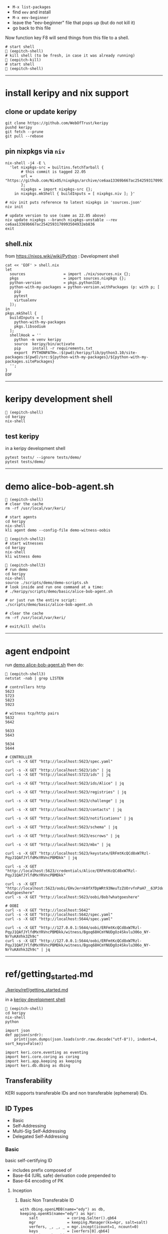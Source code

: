 
- =M-x list-packages=
- find =eev= and install
- =M-x eev-beginner=
- leave the "eev-beginner" file that pops up (but do not kill it)
- go back to this file

Now function key F8 will send things from this file to a shell.

#+begin_src
# start shell
 (eepitch-shell)
# kill shell (to be fresh, in case it was already running)
 (eepitch-kill)
# start shell
 (eepitch-shell)
#+end_src

------------------------------------------------------------------------------
* install keripy and nix support

** clone or update keripy

#+begin_src
git clone https://github.com/WebOfTrust/keripy
pushd keripy
git fetch --prune
git pull --rebase
#+end_src

** pin nixpkgs via =niv=

#+begin_src
nix-shell -j4 -E \
  'let nixpkgs-src = builtins.fetchTarball {
       # this commit is tagged 22.05
       url = "https://github.com/NixOS/nixpkgs/archive/ce6aa13369b667ac2542593170993504932eb836.tar.gz";
       };
       nixpkgs = import nixpkgs-src {};
    in nixpkgs.mkShell { buildInputs = [ nixpkgs.niv ]; }'

# niv init puts reference to latest nixpkgs in 'sources.json'
niv init

# update version to use (same as 22.05 above)
niv update nixpkgs --branch nixpkgs-unstable --rev ce6aa13369b667ac2542593170993504932eb836
exit
#+end_src

** shell.nix

from https://nixos.wiki/wiki/Python :  Development shell

#+begin_src
cat << 'EOF' > shell.nix
let
  sources                 = import ./nix/sources.nix {};
  pkgs                    = import sources.nixpkgs {};
  python-version          = pkgs.python310;
  python-with-my-packages = python-version.withPackages (p: with p; [
    pip
    pytest
    virtualenv
  ]);
in
pkgs.mkShell {
  buildInputs = [
    python-with-my-packages
    pkgs.libsodium
  ];
  shellHook = ''
    python -m venv keripy
    source  keripy/bin/activate
    pip     install -r requirements.txt
    export  PYTHONPATH=.:$(pwd)/keripy/lib/python3.10/site-packages:$(pwd)/src:${python-with-my-packages}/${python-with-my-packages.sitePackages}
  '';
}
EOF
#+end_src

------------------------------------------------------------------------------
<<keripy-development-shell>>
* keripy development shell

#+begin_src
 (eepitch-shell)
cd keripy
nix-shell
#+end_src

** test keripy

in a keripy development shell

#+begin_src
pytest tests/ --ignore tests/demo/
pytest tests/demo/
#+end_src

------------------------------------------------------------------------------
<<demo-alice-bob-agent.sh>>
* demo alice-bob-agent.sh

#+begin_src
 (eepitch-shell)
# clear the cache
rm -rf /usr/local/var/keri/

# start agents
cd keripy
nix-shell
kli agent demo --config-file demo-witness-oobis

 (eepitch-shell2)
# start witnesses
cd keripy
nix-shell
kli witness demo

 (eepitch-shell3)
# run demo
cd keripy
nix-shell
source ./scripts/demo/demo-scripts.sh
# look inside and run one command at a time:
# ./keripy/scripts/demo/basic/alice-bob-agent.sh

# or just run the entire script:
./scripts/demo/basic/alice-bob-agent.sh

# clear the cache
rm -rf /usr/local/var/keri/

# exit/kill shells
#+end_src

------------------------------------------------------------------------------
* agent endpoint

run [[demo-alice-bob-agent.sh][demo alice-bob-agent.sh]] then do:

#+begin_src
 (eepitch-shell3)
netstat -nab | grep LISTEN

# controllers http
5623
5723
5823
5923

# witness tcp/http pairs
5632
5642

5633
5643

5634
5644

# CONTROLLER
curl -s -X GET "http://localhost:5623/spec.yaml"

curl -s -X GET "http://localhost:5623/ids" | jq
curl -s -X GET "http://localhost:5723/ids" | jq

curl -s -X GET "http://localhost:5623/ids/Alice" | jq

curl -s -X GET "http://localhost:5623/registries" | jq

curl -s -X GET "http://localhost:5623/challenge" | jq

curl -s -X GET "http://localhost:5623/contacts" | jq

curl -s -X GET "http://localhost:5623/notifications" | jq

curl -s -X GET "http://localhost:5623/schema" | jq

curl -s -X GET "http://localhost:5623/escrows" | jq

curl -s -X GET "http://localhost:5623/mbx" | jq

curl -s -X GET "http://localhost:5623/keystate/ERFmtKcQCd8xW7Rzl-PqyJ1QAfJYlfdMxYRVncPBMDkk" | jq

curl -s -X GET "http://localhost:5623/credentials/Alice/ERFmtKcQCd8xW7Rzl-PqyJ1QAfJYlfdMxYRVncPBMDkk"

curl -s -X GET "http://localhost:5623/oobi/EHvJernk0fXfDpWRt93NeuTzZUOrvfnPaH7__63PJdqw?whatgoeshere"
curl -s -X GET "http://localhost:5623/oobi/Bob?whatgoeshere"

# OOBI
curl -s -X GET "http://localhost:5642"
curl -s -X GET "http://localhost:5642/spec.yaml"
curl -s -X GET "http://localhost:5644/spec.yaml"

curl -s -X GET "http://127.0.0.1:5644/oobi/ERFmtKcQCd8xW7Rzl-PqyJ1QAfJYlfdMxYRVncPBMDkk/witness/Bgoq68HCmYNUDgOz4Skvlu306o_NY-NrYuKAVhk3Zh9c"
curl -s -X GET "http://127.0.0.1:5644/oobi/ERFmtKcQCd8xW7Rzl-PqyJ1QAfJYlfdMxYRVncPBMDkk/witness/Bgoq68HCmYNUDgOz4Skvlu306o_NY-NrYuKAVhk3Zh9c" | jq
#+end_src

------------------------------------------------------------------------------
* ref/getting_started.md

[[./keripy/ref/getting_started.md]]

in a [[keripy-development-shell][keripy development shell]]

#+begin_src
 (eepitch-shell)
cd keripy
nix-shell
python

import json
def ppjson(srdr):
    print(json.dumps(json.loads(srdr.raw.decode("utf-8")), indent=4, sort_keys=False))

import keri.core.eventing as eventing
import keri.core.coring as coring
import keri.app.keeping as keeping
import keri.db.dbing as dbing
#+end_src

** Transferability

KERI supports transferable IDs and non transferable (ephemeral) IDs.

** ID Types
- Basic
- Self-Addressing
- Multi-Sig Self-Addressing
- Delegated Self-Addressing

*** Basic

basic self-certifying ID
- includes prefix composed of
- Base-64 (URL safe) derivation code prepended to
- Base-64 encoding of PK

**** Inception

***** Basic Non Transferable ID

#+begin_src
with dbing.openLMDB(name="edy") as db, keeping.openKS(name="edy") as kpr:
    salt             = coring.Salter().qb64
    mgr              = keeping.Manager(ks=kpr, salt=salt)
    verfers, _, _, _ = mgr.incept(icount=1, ncount=0)
    keys             = [verfers[0].qb64]
    # code marks this ID as basic
    srdr             = eventing.incept(keys=keys, code=coring.MtrDex.Ed25519)
    ppjson(srdr)

#+end_src

***** Basic Transferable ID

#+begin_src
with dbing.openLMDB(name="edy") as db, keeping.openKS(name="edy") as kpr:
    salt                  = coring.Salter().qb64
    mgr                   = keeping.Manager(ks=kpr, salt=salt)
    verfers, digers, _, _ = mgr.incept(icount=1, ncount=1, transferable=True)
    keys                  = [verfers[0].qb64]
    nkeys                 = [digers[0].qb64]
    # code marks this ID as basic
    srdr                  = eventing.incept(keys=keys, nkeys=nkeys, code=coring.MtrDex.Ed25519)
    ppjson(srdr)

#+end_src

**** Rotation

***** Non Transferable

- Cannot rotate non-tranferable IDs.
- Cannot change transferable ID to non transferable ID after inception.
  - Can rotate to a empty key(s) effectively abandoning the ID.

***** Rotation of Basic Transferable ID

#+begin_src
with dbing.openLMDB(name="edy") as db, keeping.openKS(name="edy") as kpr:
    salt                  = coring.Salter().qb64
    mgr                   = keeping.Manager(ks=kpr, salt=salt)
    verfers, digers, _, _ = mgr.incept(icount=1, ncount=1, transferable=True)
    keys                  = [verfers[0].qb64]
    nkeys                 = [digers[0].qb64]
    srdr                  = eventing.incept(keys=keys, nkeys=nkeys, code=coring.MtrDex.Ed25519)  # code marks this ID as basic
    ppjson(srdr)
    # -------------------------------Basic Rotation-----------------------------
    # generate new keys
    verfers, digers, _, _ = mgr.rotate(verfers[0].qb64)
    # create rotation event
    ID                    = srdr.pre
    keys                  = [verfers[0].qb64]
    nkeys                 = [digers[0].qb64]
    icpDigest             = srdr.saider.qb64
    srdr                  = eventing.rotate(pre=ID, keys=keys, dig=icpDigest, nkeys=nkeys, sn=1)
    ppjson(srdr)

#+end_src

*** Self-Addressing

Self addressing ID has inception config data included in inception statement.
Inception statement bound to ID by replacing PK in ID prefix
with digest (hash) of inception statement and incepting PK.

**** Inception

***** Non Transferable

#+begin_src
with dbing.openLMDB(name="edy") as db, keeping.openKS(name="edy") as kpr:
    salt             = coring.Salter().qb64
    mgr              = keeping.Manager(ks=kpr, salt=salt)
    # set a non transferable derivation code
    verfers, _, _, _ = mgr.incept(icount=1, ncount=0, transferable=False)
    keys             = [verfers[0].qb64]
    # code marks ID as self-addressing
    srdr             = eventing.incept(keys=keys, code=coring.MtrDex.Blake3_256)
    ppjson(srdr)
    # ----------Abandoned Self-Addressing ID(Non Transferable)----------
    # Has a transferable derivation code, but contains an empty pre-rotation key.
    # Essentially the ID has been abandoned.
    # Example is for illustration purposes.
    # Should never need to abandon a self-addressing ID on inception.
    # Normally this is done with a rotation.
    salt             = coring.Salter().qb64
    mgr              = keeping.Manager(ks=kpr, salt=salt)
    verfers, _, _, _ = mgr.incept(icount=1, ncount=0, transferable=True)
    keys             = [verfers[0].qb64]
    # empty nxt i.e. abandoned
    srdr             = eventing.incept(keys=keys, code=coring.MtrDex.Blake3_256)
    ppjson(srdr)

#+end_src

***** Transferable

#+begin_src
with dbing.openLMDB(name="edy") as db, keeping.openKS(name="edy") as kpr:
    salt                  = coring.Salter().qb64
    mgr                   = keeping.Manager(ks=kpr, salt=salt)
    verfers, digers, _, _ = mgr.incept(icount=1, ncount=1, transferable=True)
    keys                  = [verfers[0].qb64]
    nkeys                 = [digers[0].qb64]
    # code marks ID as self-addressing
    srdr                  = eventing.incept(keys=keys, nkeys=nkeys, code=coring.MtrDex.Blake3_256)
    ppjson(srdr)

#+end_src

**** Rotation

***** Non Transferable

NO

***** Transferable

#+begin_src
with dbing.openLMDB(name="edy") as db, keeping.openKS(name="edy") as kpr:
    salt                  = coring.Salter().qb64
    mgr                   = keeping.Manager(ks=kpr, salt=salt)
    verfers, digers, _, _ = mgr.incept(icount=1, ncount=1, transferable=True)
    keys                  = [verfers[0].qb64]
    nkeys                 = [digers[0].qb64]
    # code marks ID as self-addressing
    srdr                  = eventing.incept(keys=keys, nkeys=nkeys, code=coring.MtrDex.Blake3_256)
    ppjson(srdr)
    # --------------------------Self-Addressing Rotation------------------------
    # generate new keys
    verfers, digers, _, _ = mgr.rotate(verfers[0].qb64)
    # create rotation event
    ID                    = srdr.pre
    keys                  = [verfers[0].qb64]
    nkeys                 = [digers[0].qb64]
    icpDigest             = srdr.saider.qb64
    srdr                  = eventing.rotate(pre=ID, keys=keys, dig=icpDigest, nkeys=nkeys, sn=1)
    ppjson(srdr)

#+end_src

*** Multi-Sig Basic (not supported by KERI)

*** Multi-Sig Self-Addressing

**** Inception

***** Non Transferable

#+begin_src
with dbing.openLMDB(name="edy") as db, keeping.openKS(name="edy") as kpr:
    salt             = coring.Salter().qb64
    mgr              = keeping.Manager(ks=kpr, salt=salt)
    verfers, _, _, _ = mgr.incept(icount=3, ncount=0, transferable=False)
    # code marks ID as self-addressing
    srdr             = eventing.incept(keys=[verfer.qb64 for verfer in verfers], code=coring.MtrDex.Blake3_256)
    ppjson(srdr)

#+end_src

***** Transferable

#+begin_src
with dbing.openLMDB(name="edy") as db, keeping.openKS(name="edy") as kpr:
    salt                  = coring.Salter().qb64
    mgr                   = keeping.Manager(ks=kpr, salt=salt)
    verfers, digers, _, _ = mgr.incept(icount=3, ncount=3, transferable=True)
    keys                  = [verfer.qb64 for verfer in verfers]
    nkeys                 = [diger.qb64 for diger in digers]
    # code marks ID as self-addressing
    srdr                  = eventing.incept(keys=keys, nkeys=nkeys, code=coring.MtrDex.Blake3_256)
    ppjson(srdr)

#+end_src

**** Rotation

***** Non Transferable

NO

***** Transferable

#+begin_src
with dbing.openLMDB(name="edy") as db, keeping.openKS(name="edy") as kpr:
    salt                  = coring.Salter().qb64
    mgr                   = keeping.Manager(ks=kpr, salt=salt)
    verfers, digers, _, _ = mgr.incept(icount=3, ncount=3, transferable=True)
    keys                  = [verfer.qb64 for verfer in verfers]
    nkeys                 = [diger.qb64 for diger in digers]
    # code marks ID as self-addressing
    srdr                  = eventing.incept(keys=keys, nkeys=nkeys, code=coring.MtrDex.Blake3_256)
    ppjson(srdr)
    # ---------Self-Addressing Transferable Multisig ID Rotation--------
    # generate 3 new keys
    verfers, digers, _, _ = mgr.rotate(verfers[0].qb64, count=3)
    # create rotation event
    ID                    = srdr.pre
    keys                  = [verfer.qb64 for verfer in verfers]
    nkeys                 = [digers[0].qb64]
    icpDigest             = srdr.saider.qb64
    srdr                  = eventing.rotate(pre=ID, keys=keys, dig=icpDigest, nkeys=nkeys, sn=1)
    ppjson(srdr)

#+end_src

*** Delegated Basic (not supported by KERI)

*** Delegated Self-Addressing

**** Inception

***** Non Transferable

***** Transferable

**** Rotation

***** Non Transferable

NO

***** Transferable

** Message Types

messages types : Events and Receipts

*** Events

contain info about controllers ID and it's current or past key state.

See https://github.com/WebOfTrust/keri/blob/master/kids/kid0003.md#element-labels
for explanations of different keys meanings.

types of event messages:
- inception
- rotation
- delegated inception
- delegated rotation
- interaction

*** Receipts

used to confirm and/or prove that witness or validator received an event message.

receipt signed by validator/witness

used to detect duplicity if witness/validator tries to claim it never saw the event.

- Witness Receipts
- Validator Receipts

** Modes

*** Direct Mode

used to communicate directly with another entity
without reliance on supporting infrastructure like witness/validators

*** Indirect Mode

needs infrastructure like witness/validators

supports all direct mode options and additional options

** Event Life Cycle

**** Creating An Inception Event Message

Creating an event message involves appending count code prefixes and signatures
to an event object. Done by =messagize=

#+begin_src
with dbing.openLMDB(name="edy") as db, keeping.openKS(name="edy") as kpr:
    # Basic Transferable ID
    salt                  = coring.Salter().qb64
    mgr                   = keeping.Manager(ks=kpr, salt=salt)
    verfers, digers, _, _ = mgr.incept(icount=1, ncount=1)
    keys                  = [verfers[0].qb64]
    nkeys                 = [digers[0].qb64]
    srdr                  = eventing.incept(keys=keys, nkeys=nkeys, code=coring.MtrDex.Ed25519)
    sigers                = mgr.sign(ser=srdr.raw, verfers=verfers)
    # Create the message
    msg                   = eventing.messagize(srdr, sigers=sigers)
    print(msg)

#+end_src

**** Signing An Inception Event

for event to be valid it must be signed

manager can sign an event to create signatures

sigs not yet attached to event

see below for how to attach

#+begin_src
with dbing.openLMDB(name="edy") as db, keeping.openKS(name="edy") as kpr:
    # Basic Transferable ID
    salt                  = coring.Salter().qb64
    mgr                   = keeping.Manager(ks=kpr, salt=salt)
    verfers, digers, _, _ = mgr.incept(icount=1, ncount=1)
    keys                  = [verfers[0].qb64]
    nkeys                 = [digers[0].qb64]
    srdr                  = eventing.incept(keys=keys, nkeys=nkeys, code=coring.MtrDex.Ed25519)
    # Create Signatures
    sigers                = mgr.sign(ser=srdr.raw, verfers=verfers)
    print(sigers)
    print(sigers[0].qb64)

#+end_src

**** Verifying An Inception Event Message

#+begin_src
import keri.core.parsing as parsing
with dbing.openLMDB(name="edy") as db, keeping.openKS(name="edy") as kpr:
    # -----------------------Basic Transferable ID----------------------
    salt                  = coring.Salter().qb64
    mgr                   = keeping.Manager(ks=kpr, salt=salt)
    verfers, digers, _, _ = mgr.incept(icount=1, ncount=1)
    keys                  = [verfers[0].qb64]
    nkeys                 = [digers[0].qb64]
    srdr                  = eventing.incept(keys=keys, nkeys=nkeys, code=coring.MtrDex.Ed25519)
    sigers                = mgr.sign(ser=srdr.raw, verfers=verfers)
    # Create the message
    msg                   = eventing.messagize(srdr, sigers=sigers)
    # --------------------------------Validation--------------------------------
    kevery                = eventing.Kevery(db=db)
    # this will throw an exception if not valid
    print(parsing.Parser().parseOne(ims=msg, kvy=kevery))

#+end_src

**** Rotating Keys

#+begin_src
with dbing.openLMDB(name="edy") as db, keeping.openKS(name="edy") as kpr:
    # Basic Transferable ID
    salt                  = coring.Salter().qb64
    mgr                   = keeping.Manager(ks=kpr, salt=salt)
    verfers, digers, _, _ = mgr.incept(icount=1, ncount=1, transferable=True)
    keys                  = [verfers[0].qb64]
    nkeys                 = [digers[0].qb64]
    # code marks this ID as basic
    srdr                  = eventing.incept(keys=keys, nkeys=nkeys, code=coring.MtrDex.Ed25519)
    ppjson(srdr)
    # Basic Rotation
    # generate new keys
    verfers, digers, _, _ = mgr.rotate(verfers[0].qb64)
    # create rotation event
    ID                    = srdr.pre
    keys                  = [verfers[0].qb64]
    nkeys                 = [digers[0].qb64]
    icpDigest             = srdr.saider.qb64
    # Create rotation event
    srdr                  = eventing.rotate(pre=ID, keys=keys, dig=icpDigest, nkeys=nkeys, sn=1)
    ppjson(srdr)

#+end_src

**** Interaction

**** Abandonment

abandonment/revocation is subset of rotation

events always include a pre rotated key

to abandon an ID a rotation event is created
where the pre rotated key is set to an empty

#+begin_src
with dbing.openLMDB(name="edy") as db, keeping.openKS(name="edy") as kpr:
    # Basic Transferable ID
    salt                  = coring.Salter().qb64
    mgr                   = keeping.Manager(ks=kpr, salt=salt)
    verfers, digers, _, _ = mgr.incept(icount=1, ncount=1, transferable=True)
    keys                  = [verfers[0].qb64]
    nkeys                 = [digers[0].qb64]
    # code marks this ID as basic
    srdr                  = eventing.incept(keys=keys, nkeys=nkeys, code=coring.MtrDex.Ed25519)
    ppjson(srdr)
    # Basic Abandonment
    # grab inception next keys but generate no next keys for rotation
    verfers, digers, _, _ = mgr.rotate(verfers[0].qb64, count=0)
    # create rotation event
    ID                    = srdr.pre
    keys                  = [verfers[0].qb64]
    icpDigest             = srdr.saider.qb64
    # nxt is empty i.e. abandoned
    srdr                  = eventing.rotate(pre=ID, keys=keys, dig=icpDigest, sn=1)
    ppjson(srdr)

#+end_src

** look inside

#+begin_src
# do this at the beginning of a "session"
db0  = dbing.openLMDB(name="edy")
kpr0 = keeping.openKS(name="edy")
db   = db0.__enter__()
kpr  = kpr0.__enter__()

salt = coring.Salter().qb64
salt

# ./keripy/src/keri/app/keeping.py

mgr = keeping.Manager(ks=kpr, salt=salt)
mgr
mgr.ks
mgr.encrypter
mgr.decrypter
mgr.inited
mgr.seed
mgr.aeid
mgr.pidx
mgr.salt
mgr.tier

verfers, digers, cst, nst = mgr.incept(icount=1, ncount=1, transferable=True)
verfers, digers, cst, nst = mgr.incept(icount=5, ncount=5, transferable=True)

# ./keripy/src/keri/core/coring.py

verfers
verfers[0].code
verfers[0].both
verfers[0].size
verfers[0].rize
verfers[0].raw
verfers[0].qb64
verfers[0].qb64b
verfers[0].qb2
verfers[0].transferable
verfers[0].digestive

# ./keripy/src/keri/core/coring.py

digers
digers[0].pad
digers[0].code
digers[0].raw
digers[0].index
digers[0].qb64
digers[0].transferable
digers[0].verify
digers[0].compare

cst
nst

keys  = [v.qb64 for v in verfers]
nkeys = [d.qb64 for d in digers]
key
nkeys

# ./keripy/src/keri/core/eventing.py

srdr = eventing.incept(keys=keys,              code=coring.MtrDex.Ed25519)
srdr = eventing.incept(keys=keys, nkeys=nkeys, code=coring.MtrDex.Blake3_256)

ppjson(srdr)

# do this at the end of a "session"
db0.__exit__(None, None, None)
kpr0.__exit__(None, None, None)
#+end_src
